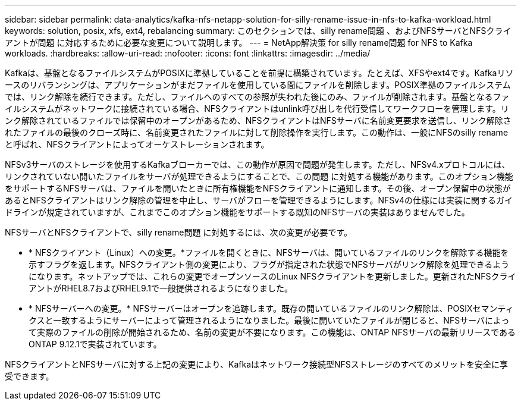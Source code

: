---
sidebar: sidebar 
permalink: data-analytics/kafka-nfs-netapp-solution-for-silly-rename-issue-in-nfs-to-kafka-workload.html 
keywords: solution, posix, xfs, ext4, rebalancing 
summary: このセクションでは、silly rename問題 、およびNFSサーバとNFSクライアントが問題 に対応するために必要な変更について説明します。 
---
= NetApp解決策 for silly rename問題 for NFS to Kafka workloads.
:hardbreaks:
:allow-uri-read: 
:nofooter: 
:icons: font
:linkattrs: 
:imagesdir: ../media/


[role="lead"]
Kafkaは、基盤となるファイルシステムがPOSIXに準拠していることを前提に構築されています。たとえば、XFSやext4です。Kafkaリソースのリバランシングは、アプリケーションがまだファイルを使用している間にファイルを削除します。POSIX準拠のファイルシステムでは、リンク解除を続行できます。ただし、ファイルへのすべての参照が失われた後にのみ、ファイルが削除されます。基盤となるファイルシステムがネットワークに接続されている場合、NFSクライアントはunlink呼び出しを代行受信してワークフローを管理します。リンク解除されているファイルでは保留中のオープンがあるため、NFSクライアントはNFSサーバに名前変更要求を送信し、リンク解除されたファイルの最後のクローズ時に、名前変更されたファイルに対して削除操作を実行します。この動作は、一般にNFSのsilly renameと呼ばれ、NFSクライアントによってオーケストレーションされます。

NFSv3サーバのストレージを使用するKafkaブローカーでは、この動作が原因で問題が発生します。ただし、NFSv4.xプロトコルには、リンクされていない開いたファイルをサーバが処理できるようにすることで、この問題 に対処する機能があります。このオプション機能をサポートするNFSサーバは、ファイルを開いたときに所有権機能をNFSクライアントに通知します。その後、オープン保留中の状態があるとNFSクライアントはリンク解除の管理を中止し、サーバがフローを管理できるようにします。NFSv4の仕様には実装に関するガイドラインが規定されていますが、これまでこのオプション機能をサポートする既知のNFSサーバの実装はありませんでした。

NFSサーバとNFSクライアントで、silly rename問題 に対処するには、次の変更が必要です。

* * NFSクライアント（Linux）への変更。*ファイルを開くときに、NFSサーバは、開いているファイルのリンクを解除する機能を示すフラグを返します。NFSクライアント側の変更により、フラグが指定された状態でNFSサーバがリンク解除を処理できるようになります。ネットアップでは、これらの変更でオープンソースのLinux NFSクライアントを更新しました。更新されたNFSクライアントがRHEL8.7およびRHEL9.1で一般提供されるようになりました。
* * NFSサーバーへの変更。* NFSサーバーはオープンを追跡します。既存の開いているファイルのリンク解除は、POSIXセマンティクスと一致するようにサーバーによって管理されるようになりました。最後に開いていたファイルが閉じると、NFSサーバによって実際のファイルの削除が開始されるため、名前の変更が不要になります。この機能は、ONTAP NFSサーバの最新リリースであるONTAP 9.12.1で実装されています。


NFSクライアントとNFSサーバに対する上記の変更により、Kafkaはネットワーク接続型NFSストレージのすべてのメリットを安全に享受できます。
